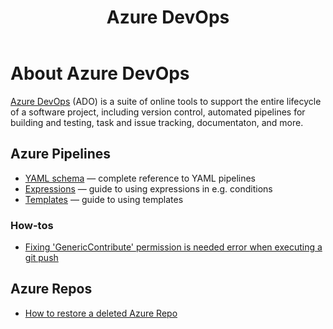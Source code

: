 #+title: Azure DevOps

* About Azure DevOps

  [[https://azure.microsoft.com/services/devops/][Azure DevOps]] (ADO) is a suite of online tools to support the entire
  lifecycle of a software project, including version control,
  automated pipelines for building and testing, task and issue
  tracking, documentaton, and more.

** Azure Pipelines

   - [[https://docs.microsoft.com/en-us/azure/devops/pipelines/yaml-schema?view=azure-devops&tabs=schema%2Cparameter-schema][YAML schema]] — complete reference to YAML pipelines
   - [[https://docs.microsoft.com/en-us/azure/devops/pipelines/process/expressions?view=azure-devops][Expressions]] — guide to using expressions in e.g. conditions
   - [[https://docs.microsoft.com/en-us/azure/devops/pipelines/process/templates?view=azure-devops][Templates]] — guide to using templates

*** How-tos

     - [[https://stackoverflow.com/questions/56541458/azure-pipeline-doest-allow-to-git-push-throwing-genericcontribute-permission][Fixing 'GenericContribute' permission is needed error when executing a git push]]

** Azure Repos

   - [[https://objectsharp.com/blog/how-to-restore-a-deleted-azure-repo][How to restore a deleted Azure Repo]]
